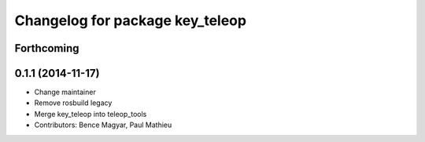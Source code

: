 ^^^^^^^^^^^^^^^^^^^^^^^^^^^^^^^^
Changelog for package key_teleop
^^^^^^^^^^^^^^^^^^^^^^^^^^^^^^^^

Forthcoming
-----------

0.1.1 (2014-11-17)
------------------
* Change maintainer
* Remove rosbuild legacy
* Merge key_teleop into teleop_tools
* Contributors: Bence Magyar, Paul Mathieu
